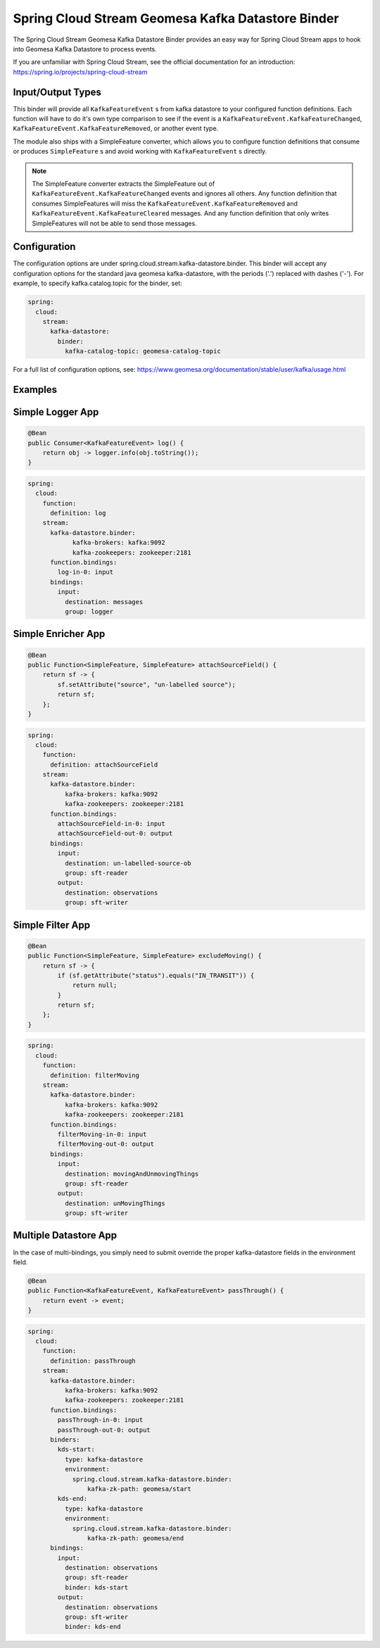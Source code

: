 Spring Cloud Stream Geomesa Kafka Datastore Binder
==================================================

The Spring Cloud Stream Geomesa Kafka Datastore Binder provides an easy way for Spring Cloud Stream apps to hook into
Geomesa Kafka Datastore to process events.

If you are unfamiliar with Spring Cloud Stream, see the official documentation for an introduction:
https://spring.io/projects/spring-cloud-stream

Input/Output Types
------------

This binder will provide all ``KafkaFeatureEvent`` s from kafka datastore to your configured function definitions. Each
function will have to do it's own type comparison to see if the event is a ``KafkaFeatureEvent.KafkaFeatureChanged``,
``KafkaFeatureEvent.KafkaFeatureRemoved``, or another event type.

The module also ships with a SimpleFeature converter, which allows you to configure function definitions that consume
or produces ``SimpleFeature`` s and avoid working with ``KafkaFeatureEvent`` s directly.

.. note::

    The SimpleFeature converter extracts the SimpleFeature out of ``KafkaFeatureEvent.KafkaFeatureChanged`` events and
    ignores all others. Any function definition that consumes SimpleFeatures will miss the
    ``KafkaFeatureEvent.KafkaFeatureRemoved`` and ``KafkaFeatureEvent.KafkaFeatureCleared`` messages. And any function
    definition that only writes SimpleFeatures will not be able to send those messages.

Configuration
-------------

The configuration options are under spring.cloud.stream.kafka-datastore.binder. This binder will accept any
configuration options for the standard java geomesa kafka-datastore, with the periods ('.') replaced with dashes ('-').
For example, to specify kafka.catalog.topic for the binder, set:

.. code-block:: yaml

    spring:
      cloud:
        stream:
          kafka-datastore:
            binder:
              kafka-catalog-topic: geomesa-catalog-topic

For a full list of configuration options, see: https://www.geomesa.org/documentation/stable/user/kafka/usage.html

Examples
--------

Simple Logger App
-----------------

.. code-block:: java

    @Bean
    public Consumer<KafkaFeatureEvent> log() {
        return obj -> logger.info(obj.toString());
    }

.. code-block:: yaml

    spring:
      cloud:
        function:
          definition: log
        stream:
          kafka-datastore.binder:
                kafka-brokers: kafka:9092
                kafka-zookeepers: zookeeper:2181
          function.bindings:
            log-in-0: input
          bindings:
            input:
              destination: messages
              group: logger

Simple Enricher App
-------------------

.. code-block:: java

    @Bean
    public Function<SimpleFeature, SimpleFeature> attachSourceField() {
        return sf -> {
            sf.setAttribute("source", "un-labelled source");
            return sf;
        };
    }

.. code-block:: yaml

    spring:
      cloud:
        function:
          definition: attachSourceField
        stream:
          kafka-datastore.binder:
              kafka-brokers: kafka:9092
              kafka-zookeepers: zookeeper:2181
          function.bindings:
            attachSourceField-in-0: input
            attachSourceField-out-0: output
          bindings:
            input:
              destination: un-labelled-source-ob
              group: sft-reader
            output:
              destination: observations
              group: sft-writer

Simple Filter App
-------------------

.. code-block:: java

    @Bean
    public Function<SimpleFeature, SimpleFeature> excludeMoving() {
        return sf -> {
            if (sf.getAttribute("status").equals("IN_TRANSIT")) {
                return null;
            }
            return sf;
        };
    }


.. code-block:: yaml

    spring:
      cloud:
        function:
          definition: filterMoving
        stream:
          kafka-datastore.binder:
              kafka-brokers: kafka:9092
              kafka-zookeepers: zookeeper:2181
          function.bindings:
            filterMoving-in-0: input
            filterMoving-out-0: output
          bindings:
            input:
              destination: movingAndUnmovingThings
              group: sft-reader
            output:
              destination: unMovingThings
              group: sft-writer

Multiple Datastore App
----------------------

In the case of multi-bindings, you simply need to submit override the proper kafka-datastore fields in the environment
field.

.. code-block:: java

    @Bean
    public Function<KafkaFeatureEvent, KafkaFeatureEvent> passThrough() {
        return event -> event;
    }

.. code-block:: yaml

    spring:
      cloud:
        function:
          definition: passThrough
        stream:
          kafka-datastore.binder:
              kafka-brokers: kafka:9092
              kafka-zookeepers: zookeeper:2181
          function.bindings:
            passThrough-in-0: input
            passThrough-out-0: output
          binders:
            kds-start:
              type: kafka-datastore
              environment:
                spring.cloud.stream.kafka-datastore.binder:
                    kafka-zk-path: geomesa/start
            kds-end:
              type: kafka-datastore
              environment:
                spring.cloud.stream.kafka-datastore.binder:
                    kafka-zk-path: geomesa/end
          bindings:
            input:
              destination: observations
              group: sft-reader
              binder: kds-start
            output:
              destination: observations
              group: sft-writer
              binder: kds-end

